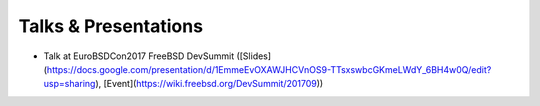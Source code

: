Talks & Presentations
=====================

* Talk at EuroBSDCon2017 FreeBSD DevSummit ([Slides](https://docs.google.com/presentation/d/1EmmeEvOXAWJHCVnOS9-TTsxswbcGKmeLWdY_6BH4w0Q/edit?usp=sharing), [Event](https://wiki.freebsd.org/DevSummit/201709))

